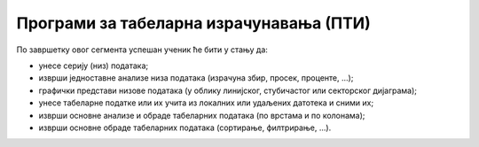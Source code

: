 Програми за табеларна израчунавања (ПТИ)
===================================================

По завршетку овог сегмента успешан ученик ће бити у стању да:

-	унесе серију (низ) података;
-	изврши једноставне анализе низа података (израчуна збир, просек, проценте, ...);
-	графички представи низове података (у облику линијског, стубичастог или секторског дијаграма);
-	унесе табеларне податке или их учита из локалних или удаљених датотека и сними их;
-	изврши основне анализе и обраде табеларних података (по врстама и по колонама);
-	изврши основне обраде табеларних података (сортирање, филтрирање, ...).
